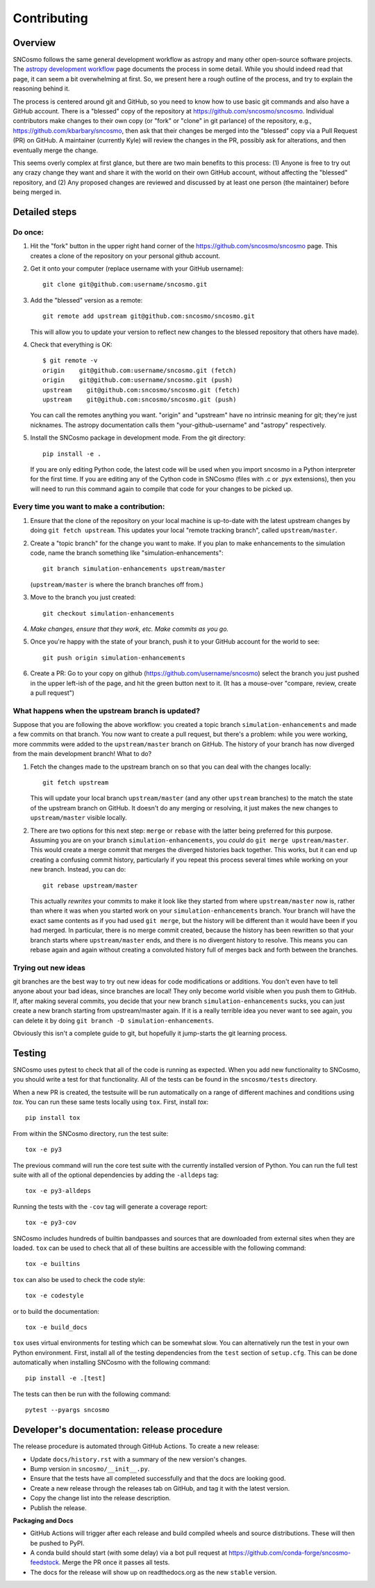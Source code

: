 ************
Contributing
************

Overview
========

SNCosmo follows the same general development workflow as astropy and
many other open-source software projects. The `astropy development
workflow`_ page documents the process in some detail.  While you
should indeed read that page, it can seem a bit overwhelming at first.
So, we present here a rough outline of the process, and try to explain
the reasoning behind it.

.. _`astropy development workflow`: http://astropy.readthedocs.org/en/v0.4.1/development/workflow/development_workflow.html

The process is centered around git and GitHub, so you need to know how
to use basic git commands and also have a GitHub account. There is a
"blessed" copy of the repository at
https://github.com/sncosmo/sncosmo. Individual contributors make
changes to their own copy (or "fork" or "clone" in git parlance) of
the repository, e.g., https://github.com/kbarbary/sncosmo, then ask
that their changes be merged into the "blessed" copy via a Pull
Request (PR) on GitHub. A maintainer (currently Kyle) will review
the changes in the PR, possibly ask for alterations, and then
eventually merge the change.

This seems overly complex at first glance, but there are two main
benefits to this process: (1) Anyone is free to try out any crazy
change they want and share it with the world on their own GitHub account,
without affecting the "blessed" repository, and (2) Any proposed
changes are reviewed and discussed by at least one person (the
maintainer) before being merged in.

Detailed steps
==============

Do once:
--------

1. Hit the "fork" button in the upper right hand corner of the
   https://github.com/sncosmo/sncosmo page. This creates a clone of the
   repository on your personal github account.

2. Get it onto your computer (replace username with your GitHub username)::

       git clone git@github.com:username/sncosmo.git

3. Add the "blessed" version as a remote::

       git remote add upstream git@github.com:sncosmo/sncosmo.git

   This will allow you to update your version to reflect new changes to
   the blessed repository that others have made).

4. Check that everything is OK::

       $ git remote -v
       origin    git@github.com:username/sncosmo.git (fetch)
       origin    git@github.com:username/sncosmo.git (push)
       upstream    git@github.com:sncosmo/sncosmo.git (fetch)
       upstream    git@github.com:sncosmo/sncosmo.git (push)

   You can call the remotes anything you want. "origin" and "upstream"
   have no intrinsic meaning for git; they're just nicknames. The
   astropy documentation calls them "your-github-username" and
   "astropy" respectively.

5. Install the SNCosmo package in development mode. From the git directory::

      pip install -e .

   If you are only editing Python code, the latest code will be used when you
   import sncosmo in a Python interpreter for the first time. If you are
   editing any of the Cython code in SNCosmo (files with .c or .pyx
   extensions), then you will need to run this command again to compile that
   code for your changes to be picked up.


Every time you want to make a contribution:
-------------------------------------------

1. Ensure that the clone of the repository on your local machine is
   up-to-date with the latest upstream changes by doing ``git fetch
   upstream``. This updates your local "remote tracking branch", called
   ``upstream/master``.

2. Create a "topic branch" for the change you want to make. If you plan
   to make enhancements to the simulation code, name the branch
   something like "simulation-enhancements"::
 
       git branch simulation-enhancements upstream/master

   (``upstream/master`` is where the branch branches off from.)

3. Move to the branch you just created::

       git checkout simulation-enhancements

4. *Make changes, ensure that they work, etc. Make commits as you go.* 

5. Once you're happy with the state of your branch, push it to your
   GitHub account for the world to see::

       git push origin simulation-enhancements

6. Create a PR: Go to your copy on github
   (https://github.com/username/sncosmo) select the branch you just
   pushed in the upper left-ish of the page, and hit the green button
   next to it. (It has a mouse-over "compare, review, create a pull
   request")


What happens when the upstream branch is updated?
-------------------------------------------------

Suppose that you are following the above workflow: you created a topic
branch ``simulation-enhancements`` and made a few commits on that
branch. You now want to create a pull request, but there's a problem:
while you were working, more commmits were added to the
``upstream/master`` branch on GitHub. The history of your branch has
now diverged from the main development branch! What to do?

1. Fetch the changes made to the upstream branch on so that you can
   deal with the changes locally::

       git fetch upstream

   This will update your local branch ``upstream/master`` (and any
   other ``upstream`` branches) to the match the state of the upstream
   branch on GitHub. It doesn't do any merging or resolving, it just
   makes the new changes to ``upstream/master`` visible locally.

2. There are two options for this next step: ``merge`` or ``rebase``
   with the latter being preferred for this purpose. Assuming you are
   on your branch ``simulation-enhancements``, you *could* do ``git
   merge upstream/master``. This would create a merge commit that
   merges the diverged histories back together. This works, but it can
   end up creating a confusing commit history, particularly if you
   repeat this process several times while working on your new
   branch. Instead, you can do::

       git rebase upstream/master

   This actually *rewrites* your commits to make it look like they
   started from where ``upstream/master`` now is, rather than where it
   was when you started work on your ``simulation-enhancements``
   branch. Your branch will have the exact same contents as if you had
   used ``git merge``, but the history will be different than it would
   have been if you had merged. In particular, there is no merge
   commit created, because the history has been rewritten so that your
   branch starts where ``upstream/master`` ends, and there is no
   divergent history to resolve.  This means you can rebase again and
   again without creating a convoluted history full of merges back and
   forth between the branches.


Trying out new ideas
--------------------

git branches are the best way to try out new ideas for code
modifications or additions. You don't even have to tell anyone about
your bad ideas, since branches are local!  They only become world
visible when you push them to GitHub. If, after making several
commits, you decide that your new branch ``simulation-enhancements``
sucks, you can just create a new branch starting from upstream/master
again. If it is a really terrible idea you never want to see again,
you can delete it by doing ``git branch -D simulation-enhancements``.


Obviously this isn't a complete guide to git, but hopefully it
jump-starts the git learning process.

Testing
=======

SNCosmo uses pytest to check that all of the code is running as expected. When
you add new functionality to SNCosmo, you should write a test for that
functionality. All of the tests can be found in the ``sncosmo/tests``
directory.

When a new PR is created, the testsuite will be run automatically on a range
of different machines and conditions using `tox`. You can run these same tests
locally using ``tox``. First, install `tox`::

      pip install tox

From within the SNCosmo directory, run the test suite::

      tox -e py3

The previous command will run the core test suite with the currently installed
version of Python. You can run the full test suite with all of the optional
dependencies by adding the ``-alldeps`` tag::

      tox -e py3-alldeps

Running the tests with the ``-cov`` tag will generate a coverage report::

      tox -e py3-cov

SNCosmo includes hundreds of builtin bandpasses and sources that are downloaded
from external sites when they are loaded. ``tox`` can be used to check that all
of these builtins are accessible with the following command::

      tox -e builtins

``tox`` can also be used to check the code style::

      tox -e codestyle

or to build the documentation::

      tox -e build_docs

``tox`` uses virtual environments for testing which can be somewhat slow. You
can alternatively run the test in your own Python environment. First, install
all of the testing dependencies from the ``test`` section of ``setup.cfg``.
This can be done automatically when installing SNCosmo with the following
command::

      pip install -e .[test]

The tests can then be run with the following command::

      pytest --pyargs sncosmo


Developer's documentation: release procedure
============================================

The release procedure is automated through GitHub Actions. To create a new
release:

- Update ``docs/history.rst`` with a summary of the new version's changes.
- Bump version in ``sncosmo/__init__.py``.
- Ensure that the tests have all completed successfully and that the docs are
  looking good.
- Create a new release through the releases tab on GitHub, and tag it with the
  latest version.
- Copy the change list into the release description.
- Publish the release.

**Packaging and Docs**

- GitHub Actions will trigger after each release and build compiled wheels and
  source distributions. These will then be pushed to PyPI.
- A conda build should start (with some delay) via a bot pull request
  at https://github.com/conda-forge/sncosmo-feedstock. Merge the PR
  once it passes all tests.
- The docs for the release will show up on readthedocs.org as the new
  ``stable`` version.
